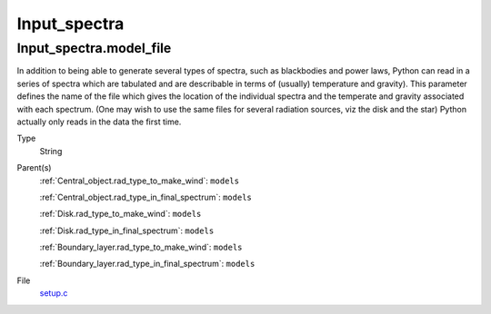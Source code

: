 #############
Input_spectra
#############

Input_spectra.model_file
========================
In addition to being able to generate several types of spectra, such
as blackbodies and power laws, Python can read in a series of spectra
which are tabulated and are describable in terms of (usually) temperature
and gravity). This parameter defines the name of the file which gives the
location of the individual spectra and the temperate and gravity associated
with each spectrum. (One may wish to use the same files for several radiation sources, viz the disk and the star)
Python actually only reads in the data the first time.

Type
  String

Parent(s)
  :ref:`Central_object.rad_type_to_make_wind`: ``models``

  :ref:`Central_object.rad_type_in_final_spectrum`: ``models``

  :ref:`Disk.rad_type_to_make_wind`: ``models``

  :ref:`Disk.rad_type_in_final_spectrum`: ``models``

  :ref:`Boundary_layer.rad_type_to_make_wind`: ``models``

  :ref:`Boundary_layer.rad_type_in_final_spectrum`: ``models``


File
  `setup.c <https://github.com/agnwinds/python/blob/dev/source/setup.c>`_


